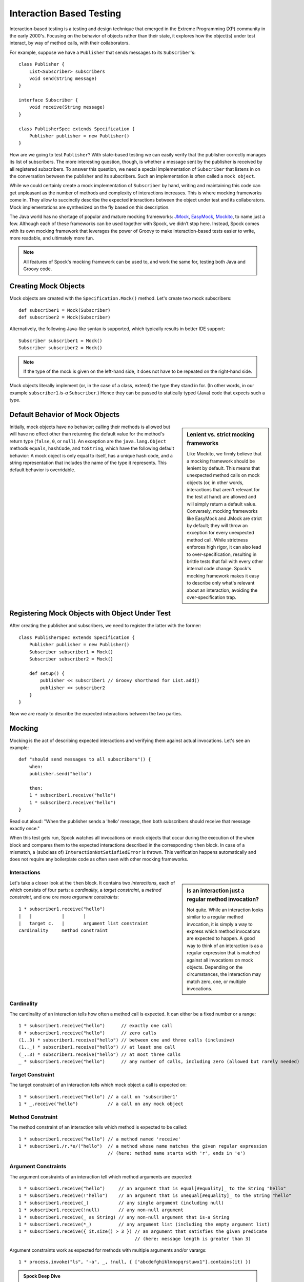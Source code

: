 Interaction Based Testing
=========================

Interaction-based testing is a testing and design technique that emerged in the Extreme Programming
(XP) community in the early 2000's. Focusing on the behavior of objects rather than their state, it explores how
the object(s) under test interact, by way of method calls, with their collaborators.

For example, suppose we have a ``Publisher`` that sends messages to its ``Subscriber``'s::

    class Publisher {
        List<Subscriber> subscribers
        void send(String message)
    }

    interface Subscriber {
        void receive(String message)
    }

    class PublisherSpec extends Specification {
        Publisher publisher = new Publisher()
    }

How are we going to test ``Publisher``? With state-based testing we can easily verify that the publisher correctly
manages its list of subscribers. The more interesting question, though, is whether a message sent by the publisher
is received by all registered subscribers. To answer this question, we need a special implementation of
``Subscriber`` that listens in on the conversation between the publisher and its subscribers. Such an
implementation is often called a ``mock object``.

While we could certainly create a mock implementation of ``Subscriber`` by hand, writing and maintaining this code
can get unpleasant as the number of methods and complexity of interactions increases. This is where mocking frameworks
come in. They allow to succinctly describe the expected interactions between the object under test and its
collaborators. Mock implementations are synthesized on the fly based on this description.

The Java world has no shortage of popular and mature mocking frameworks: `JMock <http://www.jmock.org/>`_,
`EasyMock <http://www.easymock.org/>`_, `Mockito <http://code.google.com/p/mockito/>`_, to name just a few.
Although each of these frameworks can be used together with Spock, we didn’t stop here. Instead, Spock comes with
its own mocking framework that leverages the power of Groovy to make interaction-based tests easier to write,
more readable, and ultimately more fun.

.. note:: All features of Spock's mocking framework can be used to, and work the same for, testing both Java and Groovy code.

Creating Mock Objects
---------------------

Mock objects are created with the ``Specification.Mock()`` method. Let's create two mock subscribers::

    def subscriber1 = Mock(Subscriber)
    def subscriber2 = Mock(Subscriber)

Alternatively, the following Java-like syntax is supported, which typically results in better IDE support::

    Subscriber subscriber1 = Mock()
    Subscriber subscriber2 = Mock()

.. note:: If the type of the mock is given on the left-hand side, it does not have to be repeated on the right-hand side.

Mock objects literally implement (or, in the case of a class, extend) the type they stand in for. (In other words, in
our example ``subscriber1`` *is-a* ``Subscriber``.) Hence they can be passed to statically typed (Java) code that expects
such a type.

Default Behavior of Mock Objects
--------------------------------

.. sidebar:: Lenient vs. strict mocking frameworks

    Like Mockito, we firmly believe that a mocking framework should be lenient by default. This means that unexpected
    method calls on mock objects (or, in other words, interactions that aren't relevant for the test at hand) are allowed
    and will simply return a default value. Conversely, mocking frameworks like EasyMock and JMock are strict by default;
    they will throw an exception for every unexpected method call. While strictness enforces high rigor, it can also lead
    to over-specification, resulting in brittle tests that fail with every other internal code change. Spock's mocking
    framework makes it easy to describe only what's relevant about an interaction, avoiding the over-specification trap.

Initially, mock objects have no behavior; calling their methods is allowed but will have no effect other than returning
the default value for the method's return type (``false``, ``0``, or ``null``). An exception are the ``java.lang.Object``
methods ``equals``, ``hashCode``, and ``toString``, which have the following default behavior: A mock object is only
equal to itself, has a unique hash code, and a string representation that includes the name of the type it represents.
This default behavior is overridable.

Registering Mock Objects with Object Under Test
-----------------------------------------------

After creating the publisher and subscribers, we need to register the latter with the former::

    class PublisherSpec extends Specification {
        Publisher publisher = new Publisher()
        Subscriber subscriber1 = Mock()
        Subscriber subscriber2 = Mock()

        def setup() {
            publisher << subscriber1 // Groovy shorthand for List.add()
            publisher << subscriber2
        }
    }

Now we are ready to describe the expected interactions between the two parties.

Mocking
-------

Mocking is the act of describing expected interactions and verifying them against actual invocations. Let's see an example::

    def "should send messages to all subscribers"() {
        when:
        publisher.send("hello")

        then:
        1 * subscriber1.receive("hello")
        1 * subscriber2.receive("hello")
    }

Read out aloud: "When the publisher sends a 'hello' message, then both subscribers should receive that message exactly once."

When this test gets run, Spock watches all invocations on mock objects that occur during the execution of the
``when`` block and compares them to the expected interactions described in the corresponding ``then`` block. In case of
a mismatch, a (subclass of) ``InteractionNotSatisfiedError`` is thrown. This verification happens automatically and
does not require any boilerplate code as often seen with other mocking frameworks.

Interactions
~~~~~~~~~~~~

.. sidebar:: Is an interaction just a regular method invocation?

    Not quite. While an interaction looks similar to a regular method invocation, it is simply a way to express which
    method invocations are expected to happen. A good way to think of an interaction is as a regular expression
    that is matched against all invocations on mock objects. Depending on the circumstances, the interaction may match
    zero, one, or multiple invocations.

Let's take a closer look at the ``then`` block. It contains two *interactions*, each of which consists of four
parts: a *cardinality*, a *target constraint*, a *method constraint*, and one ore more *argument constraints*::

    1 * subscriber1.receive("hello")
    |   |           |       |
    |   target c.   |       argument list constraint
    cardinality     method constraint

Cardinality
~~~~~~~~~~~

The cardinality of an interaction tells how often a method call is expected. It can either be a fixed number or
a range::

    1 * subscriber1.receive("hello")      // exactly one call
    0 * subscriber1.receive("hello")      // zero calls
    (1..3) * subscriber1.receive("hello") // between one and three calls (inclusive)
    (1.._) * subscriber1.receive("hello") // at least one call
    (_..3) * subscriber1.receive("hello") // at most three calls
    _ * subscriber1.receive("hello")      // any number of calls, including zero (allowed but rarely needed)

Target Constraint
~~~~~~~~~~~~~~~~~

The target constraint of an interaction tells which mock object a call is expected on::

  1 * subscriber1.receive("hello") // a call on 'subscriber1'
  1 * _.receive("hello")           // a call on any mock object

Method Constraint
~~~~~~~~~~~~~~~~~

The method constraint of an interaction tells which method is expected to be called::

    1 * subscriber1.receive("hello") // a method named 'receive'
    1 * subscriber1./r.*e/("hello")  // a method whose name matches the given regular expression
                                     // (here: method name starts with 'r', ends in 'e')

Argument Constraints
~~~~~~~~~~~~~~~~~~~~

The argument constraints of an interaction tell which method arguments are expected::

    1 * subscriber1.receive("hello")     // an argument that is equal[#equality]_ to the String "hello"
    1 * subscriber1.receive(!"hello")    // an argument that is unequal[#equality]_ to the String "hello"
    1 * subscriber1.receive(_)           // any single argument (including null)
    1 * subscriber1.receive(!null)       // any non-null argument
    1 * subscriber1.receive(_ as String) // any non-null argument that is-a String
    1 * subscriber1.receive(*_)          // any argument list (including the empty argument list)
    1 * subscriber1.receive({ it.size() > 3 }) // an argument that satisfies the given predicate
                                               // (here: message length is greater than 3)

Argument constraints work as expected for methods with multiple arguments and/or varargs::

    1 * process.invoke("ls", "-a", _, !null, { ["abcdefghiklmnopqrstuwx1"].contains(it) })

.. admonition:: Spock Deep Dive

    Groovy allows any method whose last parameter has an array type to be called in vararg style. Consequently,
    vararg syntax is also allowed in interactions describing invocations of such methods.

Verification of Interactions
~~~~~~~~~~~~~~~~~~~~~~~~~~~~

There a two main ways in which a mock-based test can fail: An interaction can match more invocations than
allowed, or it can match fewer invocations than required. The former case is detected right when the invocation
happens, and results in a ``TooManyInvocationsError``::

    Too many invocations for:

    1 * subscriber.receive("hello") (2 invocations)

The second case (fewer invocations than required) can only be detected once execution of the ``when`` block has completed.
(Until then, further invocations may occur.) It results in a ``TooFewInvocationsError``::

    Too few invocations for:

    1 * subscriber1.receive("hello") (0 invocations)

Note that it doesn't matter whether the method was not called at all, called on another mock object, or called with
a different argument; in either case, the same error will occur.

.. admonition:: New in Spock 0.7: Show Unmatched Invocations

    To make it easier to diagnose what happened "instead" of a missing invocation, Spock will show all
    invocations that didn't match any interaction. This is particularly helpful when a method invocation has the "wrong"
    arguments::

        Unmatched invocations:

        subscriber1.receive('olleh')

Invocation Order
~~~~~~~~~~~~~~~~

Often, the exact method invocation order isn't relevant and may change over time. To avoid over-specification,
Spock defaults to allowing any invocation order, provided that the specified interactions are eventually satisfied::

    then:
    2 * foo.bar()
    1 * foo.baz()

Here, any of the invocation sequences ``foo.bar(); foo.bar(); foo.baz()``, ``foo.bar(); foo.baz();
foo.bar()`` and ``foo.baz(); foo.bar(); foo.bar()`` will satisfy the specified interactions.

In those cases where invocation order matters, you can impose an order by splitting up interactions into
multiple then-blocks::

    then:
    1 * foo.baz()

    then:
    2 * foo.bar()

Here, Spock will verify that the invocation of ``baz`` happen before any invocation of ``bar``.
In other words, invocation order is enforced *between* then-blocks, but not *within* a then-block.

Mocking Classes
~~~~~~~~~~~~~~~

In addition to interfaces, Spock also supports mocking of classes. Mocking classes works
just like mocking interfaces; the only additional requirement is to put ``cglib-nodep-2.2`` or higher
and ``objenesis-1.2`` or higher on the class path. If either of these libraries is missing from
the class path, Spock will gently let you know.

Stubbing
--------

Further Reading
---------------

To learn more about interaction-based testing, we recommend the following resources:

* `Endo-Testing: Unit Testing with Mock Objects <http://connextra.com/aboutUs/mockobjects.pdf>`_

  Paper from the XP2000 conference that introduces the concept of mock objects.

* `Mock Roles, not Objects <http://www.jmock.org/oopsla2004.pdf>`_

  Paper from the OOPSLA2004 conference that explains how to do mocking *right*.

* `Mocks Aren't Stubs <http://martinfowler.com/articles/mocksArentStubs.html>`_

  Martin Fowler's take on mocking.

* `Growing Object-Oriented Software Guided by Tests <http://www.growing-object-oriented-software.com/>`_

  TDD pioneers Steve Freeman and Nat Pryce explain in detail how test-driven development and mocking work in the real world.

.. rubric:: Footnotes

.. [#equality] Arguments are compared according to Groovy equality, which is based on, but more relaxed than, Java equality (in particular for numbers).